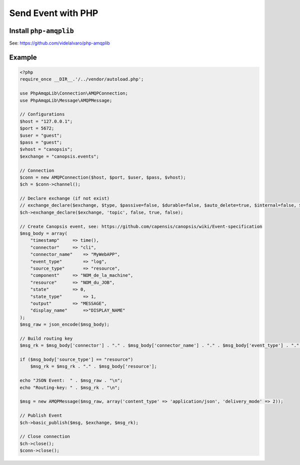 ﻿Send Event with PHP
===================

\ Install ``php-amqplib``
----------------------------------------------------

See:
`https://github.com/videlalvaro/php-amqplib <https://github.com/videlalvaro/php-amqplib>`__

\ Example
------------------------

.. code-block:: php

	

    <?php
    require_once __DIR__.'/../vendor/autoload.php';

    use PhpAmqpLib\Connection\AMQPConnection;
    use PhpAmqpLib\Message\AMQPMessage;

    // Configurations
    $host = "127.0.0.1";
    $port = 5672;
    $user = "guest";
    $pass = "guest";
    $vhost = "canopsis";
    $exchange = "canopsis.events";

    // Connection
    $conn = new AMQPConnection($host, $port, $user, $pass, $vhost);
    $ch = $conn->channel();

    // Declare exchange (if not exist)
    // exchange_declare($exchange, $type, $passive=false, $durable=false, $auto_delete=true, $internal=false, $nowait=false, $arguments=null, $ticket=null)
    $ch->exchange_declare($exchange, 'topic', false, true, false);

    // Create Canopsis event, see: https://github.com/capensis/canopsis/wiki/Event-specification
    $msg_body = array(
        "timestamp"     => time(),
        "connector"     => "cli",
        "connector_name"    => "MyWebAPP",
        "event_type"        => "log",
        "source_type"       => "resource",
        "component"     => "NOM_de_la_machine",
        "resource"      => "NOM_du_JOB",
        "state"         => 0,
        "state_type"        => 1,
        "output"        => "MESSAGE",
        "display_name"      =>"DISPLAY_NAME"
    );
    $msg_raw = json_encode($msg_body);

    // Build routing key
    $msg_rk = $msg_body['connector'] . "." . $msg_body['connector_name'] . "." . $msg_body['event_type'] . "." . $msg_body['source_type'] . "." . $msg_body['component'];

    if ($msg_body['source_type'] == "resource")
        $msg_rk = $msg_rk . "." . $msg_body['resource'];

    echo "JSON Event:  " . $msg_raw . "\n";
    echo "Routing-key: " . $msg_rk . "\n";

    $msg = new AMQPMessage($msg_raw, array('content_type' => 'application/json', 'delivery_mode' => 2));

    // Publish Event
    $ch->basic_publish($msg, $exchange, $msg_rk);

    // Close connection
    $ch->close();
    $conn->close();
   